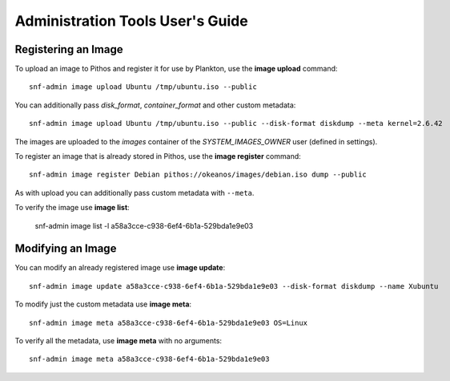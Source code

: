 Administration Tools User's Guide
=================================

Registering an Image
--------------------

To upload an image to Pithos and register it for use by Plankton, use the **image upload** command::

    snf-admin image upload Ubuntu /tmp/ubuntu.iso --public

You can additionally pass *disk_format*, *container_format* and other custom metadata::

    snf-admin image upload Ubuntu /tmp/ubuntu.iso --public --disk-format diskdump --meta kernel=2.6.42

The images are uploaded to the *images* container of the *SYSTEM_IMAGES_OWNER* user (defined in settings).

To register an image that is already stored in Pithos, use the **image register** command::

    snf-admin image register Debian pithos://okeanos/images/debian.iso dump --public

As with upload you can additionally pass custom metadata with ``--meta``.

To verify the image use **image list**:

    snf-admin image list -l a58a3cce-c938-6ef4-6b1a-529bda1e9e03


Modifying an Image
------------------

You can modify an already registered image use **image update**::

    snf-admin image update a58a3cce-c938-6ef4-6b1a-529bda1e9e03 --disk-format diskdump --name Xubuntu

To modify just the custom metadata use **image meta**::

    snf-admin image meta a58a3cce-c938-6ef4-6b1a-529bda1e9e03 OS=Linux

To verify all the metadata, use **image meta** with no arguments::

    snf-admin image meta a58a3cce-c938-6ef4-6b1a-529bda1e9e03
